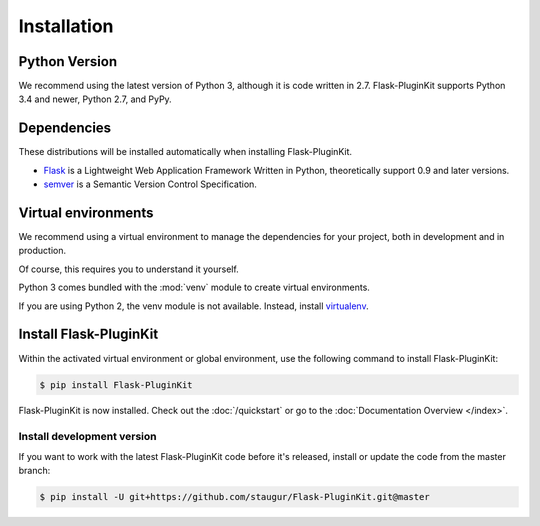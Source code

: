 .. _installation:

Installation
============

Python Version
--------------

We recommend using the latest version of Python 3, although it is code written
in 2.7. Flask-PluginKit supports Python 3.4 and newer, Python 2.7, and PyPy.

Dependencies
------------

These distributions will be installed automatically
when installing Flask-PluginKit.

* `Flask`_ is a Lightweight Web Application Framework Written in Python,
  theoretically support 0.9 and later versions.

* `semver`_ is a Semantic Version Control Specification.

.. _Flask: https://www.palletsprojects.com/p/flask/
.. _semver: https://semver.org

Virtual environments
--------------------

We recommend using a virtual environment to manage the dependencies for
your project, both in development and in production.

Of course, this requires you to understand it yourself.

Python 3 comes bundled with the :mod:`venv` module to
create virtual environments.

If you are using Python 2, the venv module is not available.
Instead, install `virtualenv`_.

Install Flask-PluginKit
-----------------------

Within the activated virtual environment or global environment,
use the following command to install Flask-PluginKit:

.. code-block:: sh

    $ pip install Flask-PluginKit

Flask-PluginKit is now installed. Check out the :doc:`/quickstart` or
go to the :doc:`Documentation Overview </index>`.

Install development version
~~~~~~~~~~~~~~~~~~~~~~~~~~~

If you want to work with the latest Flask-PluginKit code
before it's released, install or update the code from the master branch:

.. code-block:: sh

    $ pip install -U git+https://github.com/staugur/Flask-PluginKit.git@master

.. _virtualenv: https://virtualenv.pypa.io/
